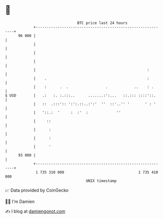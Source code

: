 * 👋

#+begin_example
                                    BTC price last 24 hours                    
                +------------------------------------------------------------+ 
         96 000 |                                                            | 
                |                                                            | 
                |                                                            | 
                |                                                            | 
                |                                                   :        | 
                |    .                                              :        | 
                |    :      .  .                 .            ..    : .      | 
   $ USD        |   .:   :. :.:::..      .......:':...   ::.::: ::::'::.     | 
                |   ::  .:::':: ':':.::..:':'  ''  ::'..'' '       ' : '     | 
                |   '::.:  '     :  :'  :             ''                     | 
                |     ::                                                     | 
                |      :                                                     | 
                |      :                                                     | 
                |      '                                                     | 
         93 000 |                                                            | 
                +------------------------------------------------------------+ 
                 1 735 310 000                                  1 735 410 000  
                                        UNIX timestamp                         
#+end_example
📈 Data provided by CoinGecko

🧑‍💻 I'm Damien

✍️ I blog at [[https://www.damiengonot.com][damiengonot.com]]
